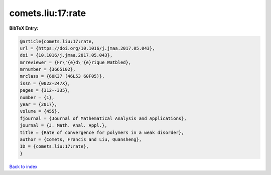 comets.liu:17:rate
==================

.. :cite:t:`comets.liu:17:rate`

.. bibliography:: ../../All.bib

**BibTeX Entry:**

.. code-block:: bibtex

   @article{comets.liu:17:rate,
   url = {https://doi.org/10.1016/j.jmaa.2017.05.043},
   doi = {10.1016/j.jmaa.2017.05.043},
   mrreviewer = {Fr\'{e}d\'{e}rique Watbled},
   mrnumber = {3665102},
   mrclass = {60K37 (46L53 60F05)},
   issn = {0022-247X},
   pages = {312--335},
   number = {1},
   year = {2017},
   volume = {455},
   fjournal = {Journal of Mathematical Analysis and Applications},
   journal = {J. Math. Anal. Appl.},
   title = {Rate of convergence for polymers in a weak disorder},
   author = {Comets, Francis and Liu, Quansheng},
   ID = {comets.liu:17:rate},
   }

`Back to index <../index>`_
